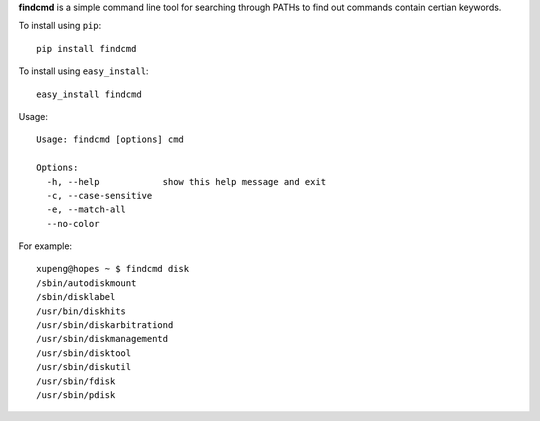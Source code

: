 **findcmd** is a simple command line tool for searching through PATHs to find out commands contain certian keywords.

To install using ``pip``::

    pip install findcmd

To install using ``easy_install``::

    easy_install findcmd

Usage::

    Usage: findcmd [options] cmd

    Options:
      -h, --help            show this help message and exit
      -c, --case-sensitive
      -e, --match-all
      --no-color

For example::

    xupeng@hopes ~ $ findcmd disk
    /sbin/autodiskmount
    /sbin/disklabel
    /usr/bin/diskhits
    /usr/sbin/diskarbitrationd
    /usr/sbin/diskmanagementd
    /usr/sbin/disktool
    /usr/sbin/diskutil
    /usr/sbin/fdisk
    /usr/sbin/pdisk
